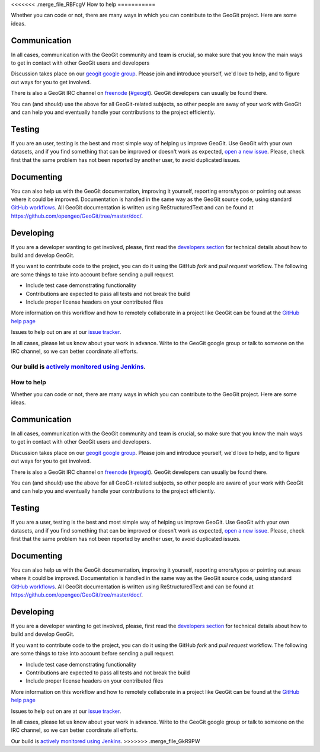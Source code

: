 <<<<<<< .merge_file_RBFcgV
How to help
===========


Whether you can code or not, there are many ways in which you can contribute to the GeoGit project. Here are some ideas.


Communication
--------------

In all cases, communication with the GeoGit community and team is crucial, so make sure that you know the main ways to get in contact with other GeoGit users and developers

Discussion takes place on our `geogit google group <https://groups.google.com/a/opengeo.org/group/geogit/>`_. Please join and introduce yourself, we'd love to help, and to figure out ways for you to get involved.

There is also a GeoGit IRC channel on `freenode <http://freenode.net/>`_ (`#geogit <irc://irc.freenode.net/geoserver>`_). GeoGit developers can usually be found there.

You can (and should) use the above for all GeoGit-related subjects, so other people are away of your work with GeoGit and can help you and eventually handle your contributions to the project efficiently.


Testing
----------

If you are an user, testing is the best and most simple way of helping us improve GeoGit. Use GeoGit with your own datasets, and if you find something that can be improved or doesn't work as expected, `open a new issue <https://github.com/opengeo/GeoGit/issues/new>`_. Please, check first that the same problem has not been reported by another user, to avoid duplicated issues. 

Documenting
------------

You can also help us with the GeoGit documentation, improving it yourself, reporting errors/typos or pointing out areas where it could be improved. Documentation is handled in the same way as the GeoGit source code, using standard `GitHub workflows <https://help.github.com/categories/63/articles>`_. All GeoGit documentation is written using  ReStructuredText and can be found at https://github.com/opengeo/GeoGit/tree/master/doc/.


Developing
----------------

If you are a developer wanting to get involved, please, first read the `developers section <https://github.com/opengeo/GeoGit/blob/master/doc/technical/developers.rst>`_ for technical details about how to build and develop GeoGit.

If you want to contribute code to the project, you can do it using the GitHub *fork* and *pull request* workflow. The following are some things to take into account before sending a pull request.

- Include test case demonstrating functionality
- Contributions are expected to pass all tests and not break the build
- Include proper license headers on your contributed files

More information on this workflow and how to remotely collaborate in a project like GeoGit can be found at the `GitHub help page <https://help.github.com/categories/63/articles>`_

Issues to help out on are at our `issue tracker <https://github.com/opengeo/GeoGit/issues>`_.

In all cases, please let us know about your work in advance. Write to the GeoGit google group or talk to someone on the IRC channel, so we can better coordinate all efforts.

Our build is `actively monitored using Jenkins <http://ares.opengeo.org:8080/view/geogit/>`_.
=======
How to help
===========


Whether you can code or not, there are many ways in which you can contribute to the GeoGit project. Here are some ideas.


Communication
--------------

In all cases, communication with the GeoGit community and team is crucial, so make sure that you know the main ways to get in contact with other GeoGit users and developers.

Discussion takes place on our `geogit google group <https://groups.google.com/a/opengeo.org/group/geogit/>`_. Please join and introduce yourself, we'd love to help, and to figure out ways for you to get involved.

There is also a GeoGit IRC channel on `freenode <http://freenode.net/>`_ (`#geogit <irc://irc.freenode.net/geoserver>`_). GeoGit developers can usually be found there.

You can (and should) use the above for all GeoGit-related subjects, so other people are aware of your work with GeoGit and can help you and eventually handle your contributions to the project efficiently.


Testing
----------

If you are a user, testing is the best and most simple way of helping us improve GeoGit. Use GeoGit with your own datasets, and if you find something that can be improved or doesn't work as expected, `open a new issue <https://github.com/opengeo/GeoGit/issues/new>`_. Please, check first that the same problem has not been reported by another user, to avoid duplicated issues. 

Documenting
------------

You can also help us with the GeoGit documentation, improving it yourself, reporting errors/typos or pointing out areas where it could be improved. Documentation is handled in the same way as the GeoGit source code, using standard `GitHub workflows <https://help.github.com/categories/63/articles>`_. All GeoGit documentation is written using  ReStructuredText and can be found at https://github.com/opengeo/GeoGit/tree/master/doc/.


Developing
----------------

If you are a developer wanting to get involved, please, first read the `developers section <https://github.com/opengeo/GeoGit/blob/master/doc/technical/developers.rst>`_ for technical details about how to build and develop GeoGit.

If you want to contribute code to the project, you can do it using the GitHub *fork* and *pull request* workflow. The following are some things to take into account before sending a pull request.

- Include test case demonstrating functionality
- Contributions are expected to pass all tests and not break the build
- Include proper license headers on your contributed files

More information on this workflow and how to remotely collaborate in a project like GeoGit can be found at the `GitHub help page <https://help.github.com/categories/63/articles>`_

Issues to help out on are at our `issue tracker <https://github.com/opengeo/GeoGit/issues>`_.

In all cases, please let us know about your work in advance. Write to the GeoGit google group or talk to someone on the IRC channel, so we can better coordinate all efforts.

Our build is `actively monitored using Jenkins <http://ares.opengeo.org:8080/view/geogit/>`_.
>>>>>>> .merge_file_GkR9PW
